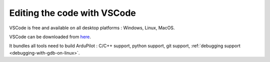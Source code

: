 .. _editing-the-code-with-vscode:

============================
Editing the code with VSCode
============================

VSCode is free and available on all desktop platforms : Windows, Linux, MacOS.

VSCode can be downloaded from `here <https://code.visualstudio.com/>`__.

It bundles all tools need to build ArduPilot : C/C++ support, python support, git support, :ref:`debugging support <debugging-with-gdb-on-linux>`.
